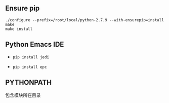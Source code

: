 #+AUTHOR:    Hao Ruan
#+EMAIL:     ruanhao1116@gmail.com
#+OPTIONS:   H:2 num:nil \n:nil @:t ::t |:t ^:{} _:{} *:t TeX:t LaTeX:t
#+STARTUP:   showall



** Ensure pip

#+BEGIN_SRC
./configure --prefix=/root/local/python-2.7.9 --with-ensurepip=install
make
make install
#+END_SRC

** Python Emacs IDE

- =pip install jedi=

- =pip install epc=

** PYTHONPATH

包含模块所在目录
